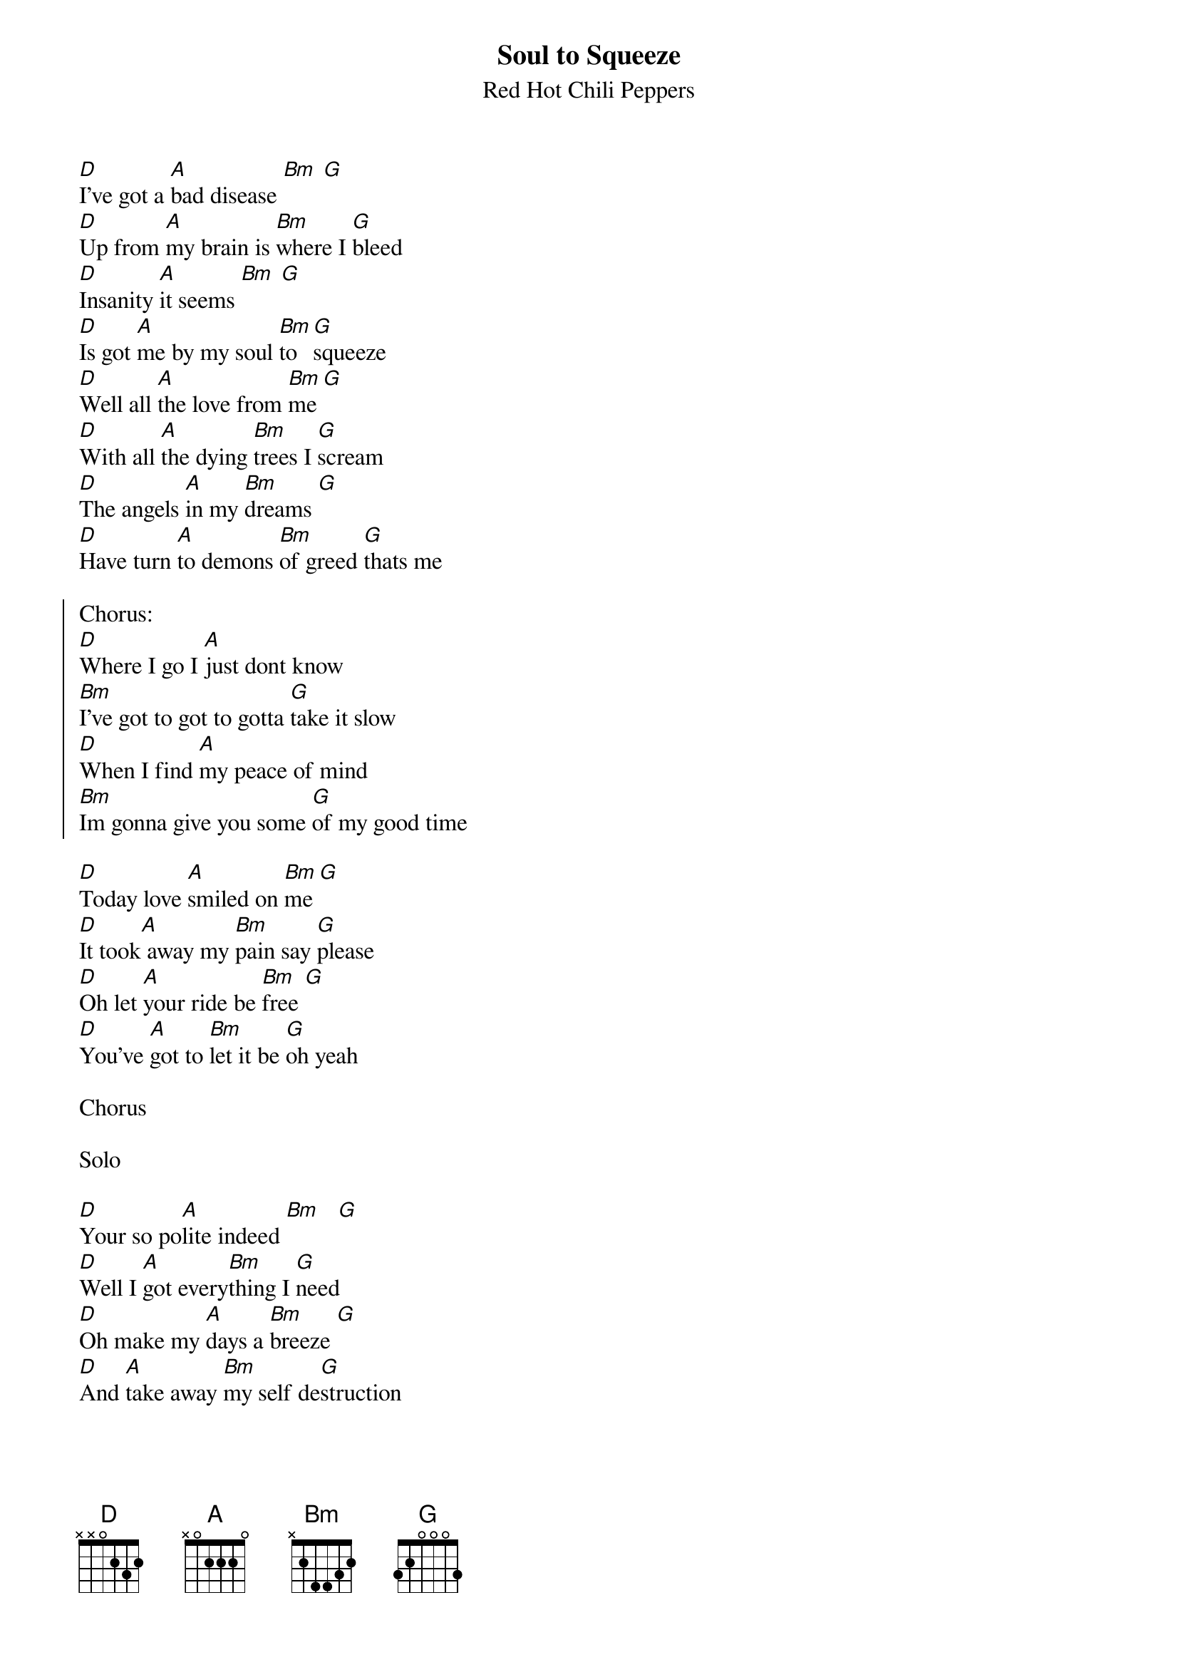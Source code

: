 {t:Soul to Squeeze}
{st:Red Hot Chili Peppers}

[D]I've got a [A]bad disease [Bm] [G]
[D]Up from [A]my brain is [Bm]where I [G]bleed
[D]Insanity [A]it seems [Bm] [G]
[D]Is got [A]me by my soul [Bm]to [G]squeeze
[D]Well all [A]the love from [Bm]me [G]
[D]With all [A]the dying [Bm]trees I [G]scream
[D]The angels [A]in my [Bm]dreams [G]
[D]Have turn [A]to demons [Bm]of greed [G]thats me

{soc}
Chorus:
[D]Where I go I [A]just dont know
[Bm]I've got to got to gotta [G]take it slow
[D]When I find [A]my peace of mind
[Bm]Im gonna give you some [G]of my good time
{eoc}

[D]Today love [A]smiled on [Bm]me [G]
[D]It took[A] away my [Bm]pain say [G]please
[D]Oh let [A]your ride be [Bm]free [G]
[D]You've [A]got to [Bm]let it be [G]oh yeah

Chorus

Solo

[D]Your so po[A]lite indeed [Bm]   [G]
[D]Well I [A]got every[Bm]thing I [G]need
[D]Oh make my [A]days a [Bm]breeze [G]
[D]And [A]take away [Bm]my self de[G]struction

[D]It's bitter baby and it's [A]very sweet
I'm [Bm]on a roller coaster but I'm [G]on my feet
[D]Take me to the river let [A]me on your shore
I'll [Bm]be coming back baby Ill be [G]coming back for more
[D]Doo doo doo doo dingle [A]zing a dong bone,
[Bm]A-di ba-da ba-zumba crunga [G]cone gone bad,
[D]Like an apple fritter [A]but I went out and never said my pleasures
[Bm]I'm much better but I won't [G]regret it never

Chorus

{soc}
Chorus:
[D]Where I go I [A]just dont know
[Bm]I might end up somewhere in [G]Mexico
[D]When I found [A]my peace of mind
[Bm]I'm gonna keep it for the end [G]of time
{eoc}
